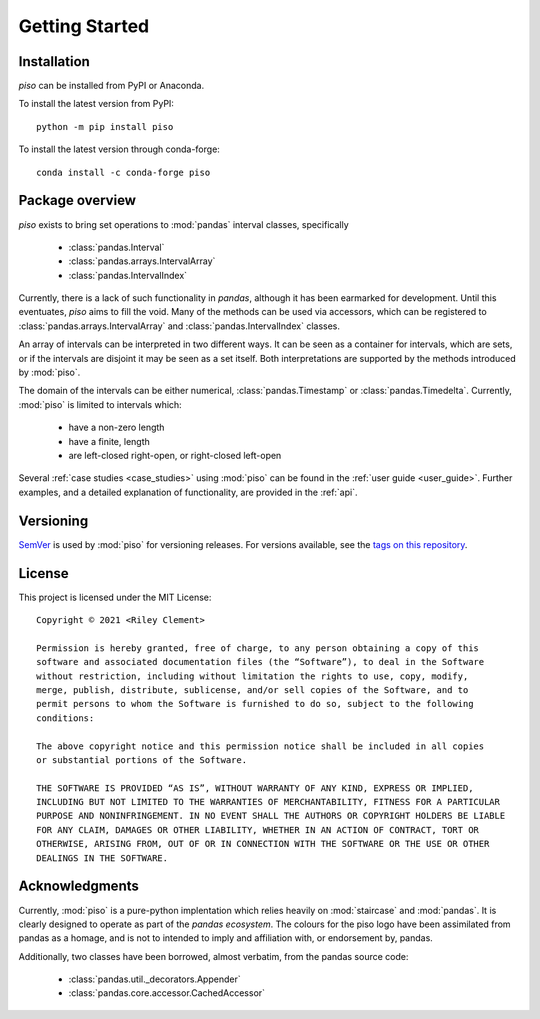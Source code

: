 .. _getting_started:

Getting Started
===============

Installation
----------------

`piso` can be installed from PyPI or Anaconda.

To install the latest version from PyPI::

    python -m pip install piso

To install the latest version through conda-forge::

    conda install -c conda-forge piso


Package overview
----------------

`piso` exists to bring set operations to :mod:`pandas` interval classes, specifically

    - :class:`pandas.Interval`
    - :class:`pandas.arrays.IntervalArray`
    - :class:`pandas.IntervalIndex`

Currently, there is a lack of such functionality in `pandas`, although it has been earmarked for development.  Until this eventuates, `piso` aims to fill the void.  Many of the methods can be used via accessors, which can be registered to :class:`pandas.arrays.IntervalArray` and :class:`pandas.IntervalIndex` classes.

An array of intervals can be interpreted in two different ways.  It can be seen as a container for intervals, which are sets, or if the intervals are disjoint it may be seen as a set itself.  Both interpretations are supported by the methods introduced by :mod:`piso`.

The domain of the intervals can be either numerical, :class:`pandas.Timestamp` or :class:`pandas.Timedelta`.  Currently, :mod:`piso` is limited to intervals which:

    - have a non-zero length
    - have a finite, length
    - are left-closed right-open, or right-closed left-open

Several :ref:`case studies <case_studies>` using :mod:`piso` can be found in the :ref:`user guide <user_guide>`.  Further examples, and a detailed explanation of functionality, are provided in the :ref:`api`.


Versioning
-----------

`SemVer <http://semver.org/>`_ is used by :mod:`piso` for versioning releases.  For versions available, see the `tags on this repository <https://github.com/staircase-dev/piso/tags>`_.


License
--------

This project is licensed under the MIT License::

    Copyright © 2021 <Riley Clement>

    Permission is hereby granted, free of charge, to any person obtaining a copy of this
    software and associated documentation files (the “Software”), to deal in the Software
    without restriction, including without limitation the rights to use, copy, modify, 
    merge, publish, distribute, sublicense, and/or sell copies of the Software, and to 
    permit persons to whom the Software is furnished to do so, subject to the following 
    conditions:

    The above copyright notice and this permission notice shall be included in all copies 
    or substantial portions of the Software.

    THE SOFTWARE IS PROVIDED “AS IS”, WITHOUT WARRANTY OF ANY KIND, EXPRESS OR IMPLIED,
    INCLUDING BUT NOT LIMITED TO THE WARRANTIES OF MERCHANTABILITY, FITNESS FOR A PARTICULAR
    PURPOSE AND NONINFRINGEMENT. IN NO EVENT SHALL THE AUTHORS OR COPYRIGHT HOLDERS BE LIABLE
    FOR ANY CLAIM, DAMAGES OR OTHER LIABILITY, WHETHER IN AN ACTION OF CONTRACT, TORT OR
    OTHERWISE, ARISING FROM, OUT OF OR IN CONNECTION WITH THE SOFTWARE OR THE USE OR OTHER 
    DEALINGS IN THE SOFTWARE.


Acknowledgments
----------------

Currently, :mod:`piso` is a pure-python implentation which relies heavily on :mod:`staircase` and :mod:`pandas`.
It is clearly designed to operate as part of the *pandas ecosystem*.  The colours for the piso logo have been assimilated from pandas as a homage, and is not to intended to imply and affiliation with, or endorsement by, pandas.

Additionally, two classes have been borrowed, almost verbatim, from the pandas source code:

    - :class:`pandas.util._decorators.Appender`
    - :class:`pandas.core.accessor.CachedAccessor`


